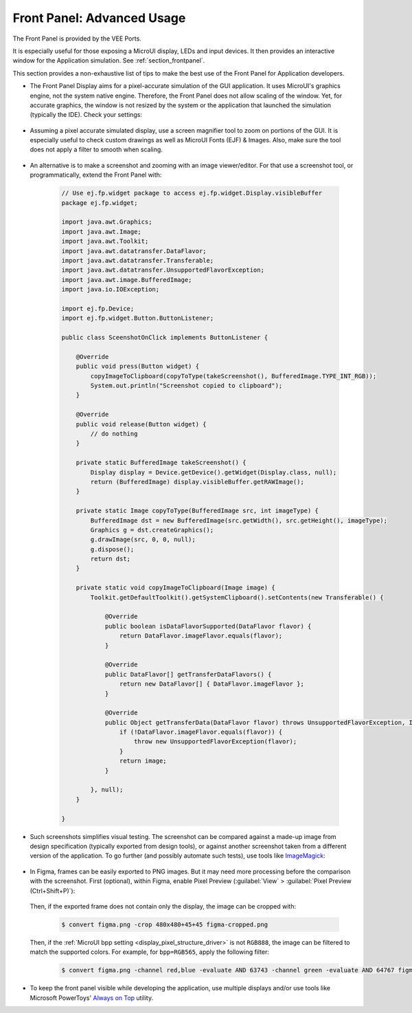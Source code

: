 .. _section_ui_advanced_front_panel:

Front Panel: Advanced Usage
===========================

The Front Panel is provided by the VEE Ports.

It is especially useful for those exposing a MicroUI display, LEDs and input devices.
It then provides an interactive window for the Application simulation.
See :ref:`section_frontpanel`.

This section provides a non-exhaustive list of tips to make the best use of the Front Panel for Application developers.

* The Front Panel Display aims for a pixel-accurate simulation of the GUI application. It uses MicroUI's graphics engine, not the system native engine.
  Therefore, the Front Panel does not allow scaling of the window. Yet, for accurate graphics, the window is not resized by the system or the application
  that launched the simulation (typically the IDE). Check your settings:

   .. tabs::

      .. tab:: System (Windows)

         On Windows, check your Display settings:

         .. figure:: images/windows-settings-display-scale+layout.png
            :alt: Windows Display "Scale & Layout" settings
            :align: center

            Windows Display "Scale & Layout" settings

      .. tab:: Application (Windows)

         If needed, override the application auto scaling with the system's in Windows Explorer:

         .. figure:: images/windows-application-high-dpi-scaling-override.png
            :alt: Windows Application "High DPI scaling override" setting
            :align: center

            Windows Application "High DPI scaling override" setting

* Assuming a pixel accurate simulated display, use a screen magnifier tool to zoom on portions of the GUI.
  It is especially useful to check custom drawings as well as MicroUI Fonts (EJF) & Images.
  Also, make sure the tool does not apply a filter to smooth when scaling.

   .. tabs::

      .. tab:: Windows Magnifier

         .. figure:: images/windows-magnifier-example-widget.png
            :alt: Windows Magnifier Example
            :align: center

            Windows Magnifier Example

      .. tab:: Windows Magnifier Settings

         .. figure:: images/windows-settings-magnifier-smooth-edges.png
            :alt: Windows Magnifier "Smooth edges of images and text" setting
            :align: center

            Windows Magnifier "Smooth edges of images and text" setting

* An alternative is to make a screenshot and zooming with an image viewer/editor. For that use a screenshot tool, or programmatically,
  extend the Front Panel with:

   .. code-block:: java

      // Use ej.fp.widget package to access ej.fp.widget.Display.visibleBuffer
      package ej.fp.widget;

      import java.awt.Graphics;
      import java.awt.Image;
      import java.awt.Toolkit;
      import java.awt.datatransfer.DataFlavor;
      import java.awt.datatransfer.Transferable;
      import java.awt.datatransfer.UnsupportedFlavorException;
      import java.awt.image.BufferedImage;
      import java.io.IOException;

      import ej.fp.Device;
      import ej.fp.widget.Button.ButtonListener;

      public class SceenshotOnClick implements ButtonListener {

          @Override
          public void press(Button widget) {
              copyImageToClipboard(copyToType(takeScreenshot(), BufferedImage.TYPE_INT_RGB));
              System.out.println("Screenshot copied to clipboard");
          }

          @Override
          public void release(Button widget) {
              // do nothing
          }

          private static BufferedImage takeScreenshot() {
              Display display = Device.getDevice().getWidget(Display.class, null);
              return (BufferedImage) display.visibleBuffer.getRAWImage();
          }

          private static Image copyToType(BufferedImage src, int imageType) {
              BufferedImage dst = new BufferedImage(src.getWidth(), src.getHeight(), imageType);
              Graphics g = dst.createGraphics();
              g.drawImage(src, 0, 0, null);
              g.dispose();
              return dst;
          }

          private static void copyImageToClipboard(Image image) {
              Toolkit.getDefaultToolkit().getSystemClipboard().setContents(new Transferable() {

                  @Override
                  public boolean isDataFlavorSupported(DataFlavor flavor) {
                      return DataFlavor.imageFlavor.equals(flavor);
                  }

                  @Override
                  public DataFlavor[] getTransferDataFlavors() {
                      return new DataFlavor[] { DataFlavor.imageFlavor };
                  }

                  @Override
                  public Object getTransferData(DataFlavor flavor) throws UnsupportedFlavorException, IOException {
                      if (!DataFlavor.imageFlavor.equals(flavor)) {
                          throw new UnsupportedFlavorException(flavor);
                      }
                      return image;
                  }

              }, null);
          }

      }

* Such screenshots simplifies visual testing. The screenshot can be compared against a made-up image from
  design specification (typically exported from design tools), or against another screenshot taken from a different version of the application.
  To go further (and possibly automate such tests), use tools like `ImageMagick <https://imagemagick.org/>`_:

   .. tabs::

      .. tab:: Before

         .. figure:: images/visual-testing-1-before.png
            :align: center

      .. tab:: After

         .. figure:: images/visual-testing-2-after.png
            :align: center

      .. tab:: Compare

         .. code-block:: console

            $ compare before.png after.png compare.png

         |

         .. figure:: images/visual-testing-3-compare.png
            :align: center

* In Figma, frames can be easily exported to PNG images. But it may need more processing before the comparison with the screenshot.
  First (optional), within Figma, enable Pixel Preview (:guilabel:`View` > :guilabel:`Pixel Preview (Ctrl+Shift+P)`):

   .. image:: images/figma-pixel-preview.png
      :alt: Figma Pixel Preview
      :align: center

  Then, if the exported frame does not contain only the display, the image can be cropped with:

   .. code-block:: console

      $ convert figma.png -crop 480x480+45+45 figma-cropped.png

  Then, if the :ref:`MicroUI bpp setting <display_pixel_structure_driver>` is not ``RGB888``, the image can be filtered to match the supported colors.
  For example, for ``bpp=RGB565``, apply the following filter:

   .. code-block:: console

      $ convert figma.png -channel red,blue -evaluate AND 63743 -channel green -evaluate AND 64767 figma-rgb565.png

* To keep the front panel visible while developing the application, use multiple displays and/or use tools like Microsoft PowerToys'
  `Always on Top <https://learn.microsoft.com/en-us/windows/powertoys/always-on-top>`_ utility.
